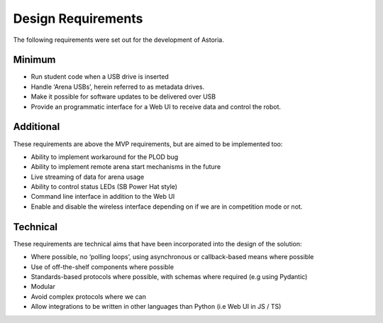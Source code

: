 Design Requirements
===================

The following requirements were set out for the development of Astoria.

Minimum
-------

-  Run student code when a USB drive is inserted
-  Handle ‘Arena USBs’, herein referred to as metadata drives.
-  Make it possible for software updates to be delivered over USB
-  Provide an programmatic interface for a Web UI to receive data and
   control the robot.

Additional
----------

These requirements are above the MVP requirements, but are aimed to be
implemented too:

-  Ability to implement workaround for the PLOD bug
-  Ability to implement remote arena start mechanisms in the future
-  Live streaming of data for arena usage
-  Ability to control status LEDs (SB Power Hat style)
-  Command line interface in addition to the Web UI
-  Enable and disable the wireless interface depending on if we are in
   competition mode or not.

Technical
---------

These requirements are technical aims that have been incorporated into
the design of the solution:

-  Where possible, no ‘polling loops’, using asynchronous or
   callback-based means where possible
-  Use of off-the-shelf components where possible
-  Standards-based protocols where possible, with schemas where required
   (e.g using Pydantic)
-  Modular
-  Avoid complex protocols where we can
-  Allow integrations to be written in other languages than Python (i.e
   Web UI in JS / TS)
